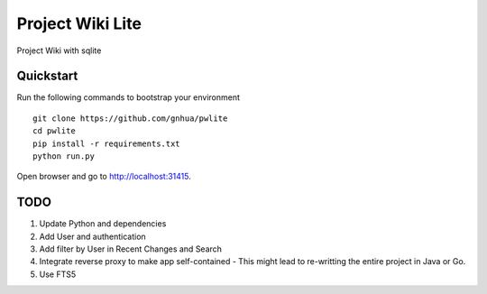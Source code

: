 ===============================
Project Wiki Lite
===============================

Project Wiki with sqlite


Quickstart
----------

Run the following commands to bootstrap your environment ::

    git clone https://github.com/gnhua/pwlite
    cd pwlite
    pip install -r requirements.txt
    python run.py

Open browser and go to http://localhost:31415.

TODO
----

1. Update Python and dependencies
2. Add User and authentication
3. Add filter by User in Recent Changes and Search
4. Integrate reverse proxy to make app self-contained - This might lead to re-writting the entire project in Java or Go.
5. Use FTS5
